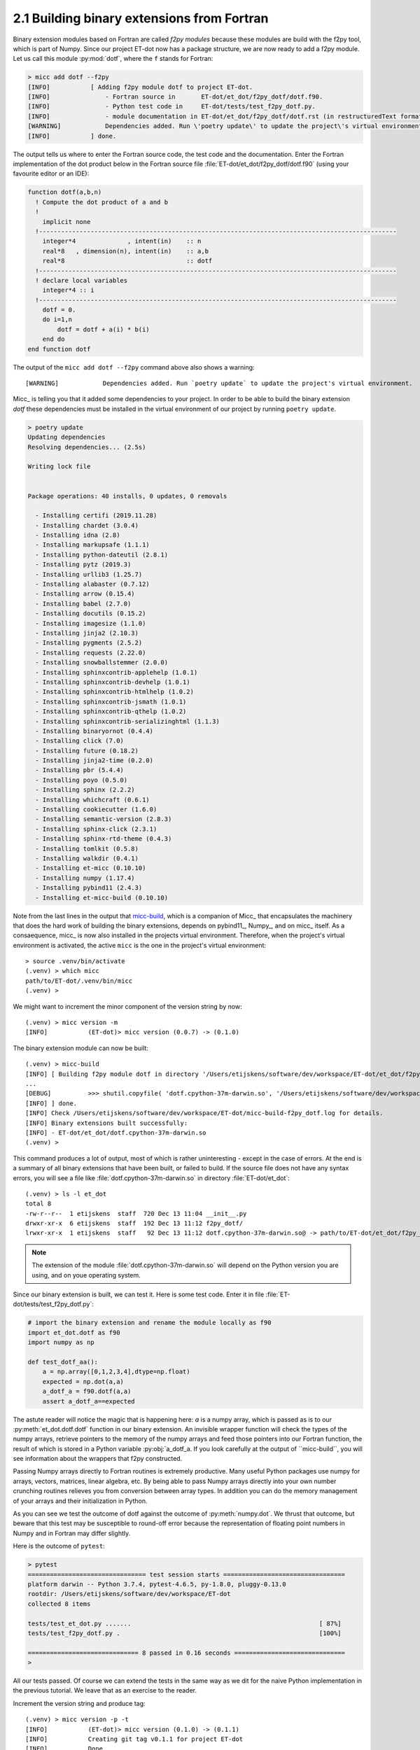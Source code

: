 2.1 Building binary extensions from Fortran
-------------------------------------------
Binary extension modules based on Fortran are called *f2py modules* because these 
modules are build with the f2py tool, which is part of Numpy. Since our project 
ET-dot now has a package structure, we are now ready to add a f2py module. Let us 
call this module :py:mod:`dotf`, where the ``f`` stands for Fortran:

.. code-block:: bash
   
    > micc add dotf --f2py
    [INFO]           [ Adding f2py module dotf to project ET-dot.
    [INFO]               - Fortran source in       ET-dot/et_dot/f2py_dotf/dotf.f90.
    [INFO]               - Python test code in     ET-dot/tests/test_f2py_dotf.py.
    [INFO]               - module documentation in ET-dot/et_dot/f2py_dotf/dotf.rst (in restructuredText format).
    [WARNING]            Dependencies added. Run \'poetry update\' to update the project\'s virtual environment.
    [INFO]           ] done.
 
The output tells us where to enter the Fortran source code, the test code and the documentation.
Enter the Fortran implementation of the dot product below in the Fortran source file
:file:`ET-dot/et_dot/f2py_dotf/dotf.f90` (using your favourite editor or an IDE):

.. code-block:: fortran

   function dotf(a,b,n)
     ! Compute the dot product of a and b
     !
       implicit none
     !-------------------------------------------------------------------------------------------------
       integer*4              , intent(in)    :: n
       real*8   , dimension(n), intent(in)    :: a,b
       real*8                                 :: dotf
     !-------------------------------------------------------------------------------------------------
     ! declare local variables
       integer*4 :: i
     !-------------------------------------------------------------------------------------------------
       dotf = 0.
       do i=1,n
           dotf = dotf + a(i) * b(i)
       end do
   end function dotf

The output of the ``micc add dotf --f2py`` command above also shows a warning::

    [WARNING]            Dependencies added. Run `poetry update` to update the project's virtual environment.

Micc_ is telling you that it added some dependencies to your project. In order to be able to build the binary
extension *dotf* these dependencies must be installed in the virtual environment of our project by running
``poetry update``.

.. code-block:: bash

    > poetry update
    Updating dependencies
    Resolving dependencies... (2.5s)

    Writing lock file


    Package operations: 40 installs, 0 updates, 0 removals

      - Installing certifi (2019.11.28)
      - Installing chardet (3.0.4)
      - Installing idna (2.8)
      - Installing markupsafe (1.1.1)
      - Installing python-dateutil (2.8.1)
      - Installing pytz (2019.3)
      - Installing urllib3 (1.25.7)
      - Installing alabaster (0.7.12)
      - Installing arrow (0.15.4)
      - Installing babel (2.7.0)
      - Installing docutils (0.15.2)
      - Installing imagesize (1.1.0)
      - Installing jinja2 (2.10.3)
      - Installing pygments (2.5.2)
      - Installing requests (2.22.0)
      - Installing snowballstemmer (2.0.0)
      - Installing sphinxcontrib-applehelp (1.0.1)
      - Installing sphinxcontrib-devhelp (1.0.1)
      - Installing sphinxcontrib-htmlhelp (1.0.2)
      - Installing sphinxcontrib-jsmath (1.0.1)
      - Installing sphinxcontrib-qthelp (1.0.2)
      - Installing sphinxcontrib-serializinghtml (1.1.3)
      - Installing binaryornot (0.4.4)
      - Installing click (7.0)
      - Installing future (0.18.2)
      - Installing jinja2-time (0.2.0)
      - Installing pbr (5.4.4)
      - Installing poyo (0.5.0)
      - Installing sphinx (2.2.2)
      - Installing whichcraft (0.6.1)
      - Installing cookiecutter (1.6.0)
      - Installing semantic-version (2.8.3)
      - Installing sphinx-click (2.3.1)
      - Installing sphinx-rtd-theme (0.4.3)
      - Installing tomlkit (0.5.8)
      - Installing walkdir (0.4.1)
      - Installing et-micc (0.10.10)
      - Installing numpy (1.17.4)
      - Installing pybind11 (2.4.3)
      - Installing et-micc-build (0.10.10)

Note from the last lines in the output that `micc-build <https://github.com/etijskens/et-micc-build>`_,
which is a companion of Micc_ that encapsulates the machinery that does the hard work of building the
binary extensions, depends on pybind11_, Numpy_, and on micc_ itself. As a consaequence, micc_ is now
also installed in the projects virtual environment. Therefore, when the project's virtual environment
is activated, the active ``micc`` is the one in the project's virtual environment::

    > source .venv/bin/activate
    (.venv) > which micc
    path/to/ET-dot/.venv/bin/micc
    (.venv) >

We might want to increment the minor component of the version string by now::

    (.venv) > micc version -m
    [INFO]           (ET-dot)> micc version (0.0.7) -> (0.1.0)

The binary extension module can now be built::

    (.venv) > micc-build
    [INFO] [ Building f2py module dotf in directory '/Users/etijskens/software/dev/workspace/ET-dot/et_dot/f2py_dotf/build_'
    ...
    [DEBUG]          >>> shutil.copyfile( 'dotf.cpython-37m-darwin.so', '/Users/etijskens/software/dev/workspace/ET-dot/et_dot/dotf.cpython-37m-darwin.so' )
    [INFO] ] done.
    [INFO] Check /Users/etijskens/software/dev/workspace/ET-dot/micc-build-f2py_dotf.log for details.
    [INFO] Binary extensions built successfully:
    [INFO] - ET-dot/et_dot/dotf.cpython-37m-darwin.so
    (.venv) >
   
This command produces a lot of output, most of which is rather uninteresting - except in the
case of errors. At the end is a summary of all binary extensions that have been built, or
failed to build. If the source file does not have any syntax errors, you will see a file like
:file:`dotf.cpython-37m-darwin.so` in directory :file:`ET-dot/et_dot`::

    (.venv) > ls -l et_dot
    total 8
    -rw-r--r--  1 etijskens  staff  720 Dec 13 11:04 __init__.py
    drwxr-xr-x  6 etijskens  staff  192 Dec 13 11:12 f2py_dotf/
    lrwxr-xr-x  1 etijskens  staff   92 Dec 13 11:12 dotf.cpython-37m-darwin.so@ -> path/to/ET-dot/et_dot/f2py_foo/foo.cpython-37m-darwin.so

.. note:: The extension of the module :file:`dotf.cpython-37m-darwin.so` 
   will depend on the Python version you are using, and on youe operating system.

Since our binary extension is built, we can test it. Here is some test code. Enter it in file
:file:`ET-dot/tests/test_f2py_dotf.py`:

.. code-block:: python
 
   # import the binary extension and rename the module locally as f90
   import et_dot.dotf as f90
   import numpy as np
   
   def test_dotf_aa():
       a = np.array([0,1,2,3,4],dtype=np.float)
       expected = np.dot(a,a)
       a_dotf_a = f90.dotf(a,a)
       assert a_dotf_a==expected

The astute reader will notice the magic that is happening here: *a* is a numpy array, 
which is passed as is to our :py:meth:`et_dot.dotf.dotf` function in our binary extension.
An invisible wrapper function will check the types of the numpy arrays, retrieve pointers
to the memory of the numpy arrays and feed those pointers into our Fortran function, the
result of which is stored in a Python variable :py:obj:`a_dotf_a. If you look carefully 
at the output of ``micc-build``, you will see information about the wrappers that f2py
constructed.

Passing Numpy arrays directly to Fortran routines is extremely productive.
Many useful Python packages use numpy for arrays, vectors, matrices, linear algebra, etc. 
By being able to pass Numpy arrays directly into your own number crunching routines 
relieves you from conversion between array types. In addition you can do the memory 
management of your arrays and their initialization in Python. 

As you can see we test the outcome of dotf against the outcome of :py:meth:`numpy.dot`.
We thrust that outcome, but beware that this test may be susceptible to round-off error 
because the representation of floating point numbers in Numpy and in Fortran may differ 
slightly.
   
Here is the outcome of ``pytest``:

.. code-block:: bash

   > pytest
   ================================ test session starts =================================
   platform darwin -- Python 3.7.4, pytest-4.6.5, py-1.8.0, pluggy-0.13.0
   rootdir: /Users/etijskens/software/dev/workspace/ET-dot
   collected 8 items
   
   tests/test_et_dot.py .......                                                   [ 87%]
   tests/test_f2py_dotf.py .                                                      [100%]
   
   ============================== 8 passed in 0.16 seconds ==============================
   >
   
All our tests passed. Of course we can extend the tests in the same way as we dit for the 
naive Python implementation in the previous tutorial. We leave that as an exercise to the 
reader.

Increment the version string and produce tag::

    (.venv) > micc version -p -t
    [INFO]           (ET-dot)> micc version (0.1.0) -> (0.1.1)
    [INFO]           Creating git tag v0.1.1 for project ET-dot
    [INFO]           Done.

.. Note:: If you put your subroutines and functions inside a Fortran module, as in:

   .. code-block:: fortran

      MODULE my_f90_module
        implicit none
        contains
          function dot(a,b)
            ...
          end function dot
      END MODULE my_f90_module

   then the binary extension module will expose the Fortran module name :py:obj:`my_f90_module`
   which in turn exposes the function/subroutine names:

   .. code-block:: Python

      >>> import et_dot
      >>> a = [1.,2.,3.]
      >>> b = [2.,2.,2.]
      >>> et_dot.dot(a,b)
      >>> AttributeError
      Module et_dot has no attribute 'dot'.
      >>> et_dot.my_F90_module.dot(a,b)
      12.0

   If you are bothered by having to type ``et_dot.my_F90_module.`` every time, use this trick::

      >>> import et_dot
      >>> f90 = et_dot.my_F90_module
      >>> f90.dot(a,b)
      12.0
      >>> fdot = et_dot.my_F90_module.dot
      >>> fdot(a,b)
      12.0
